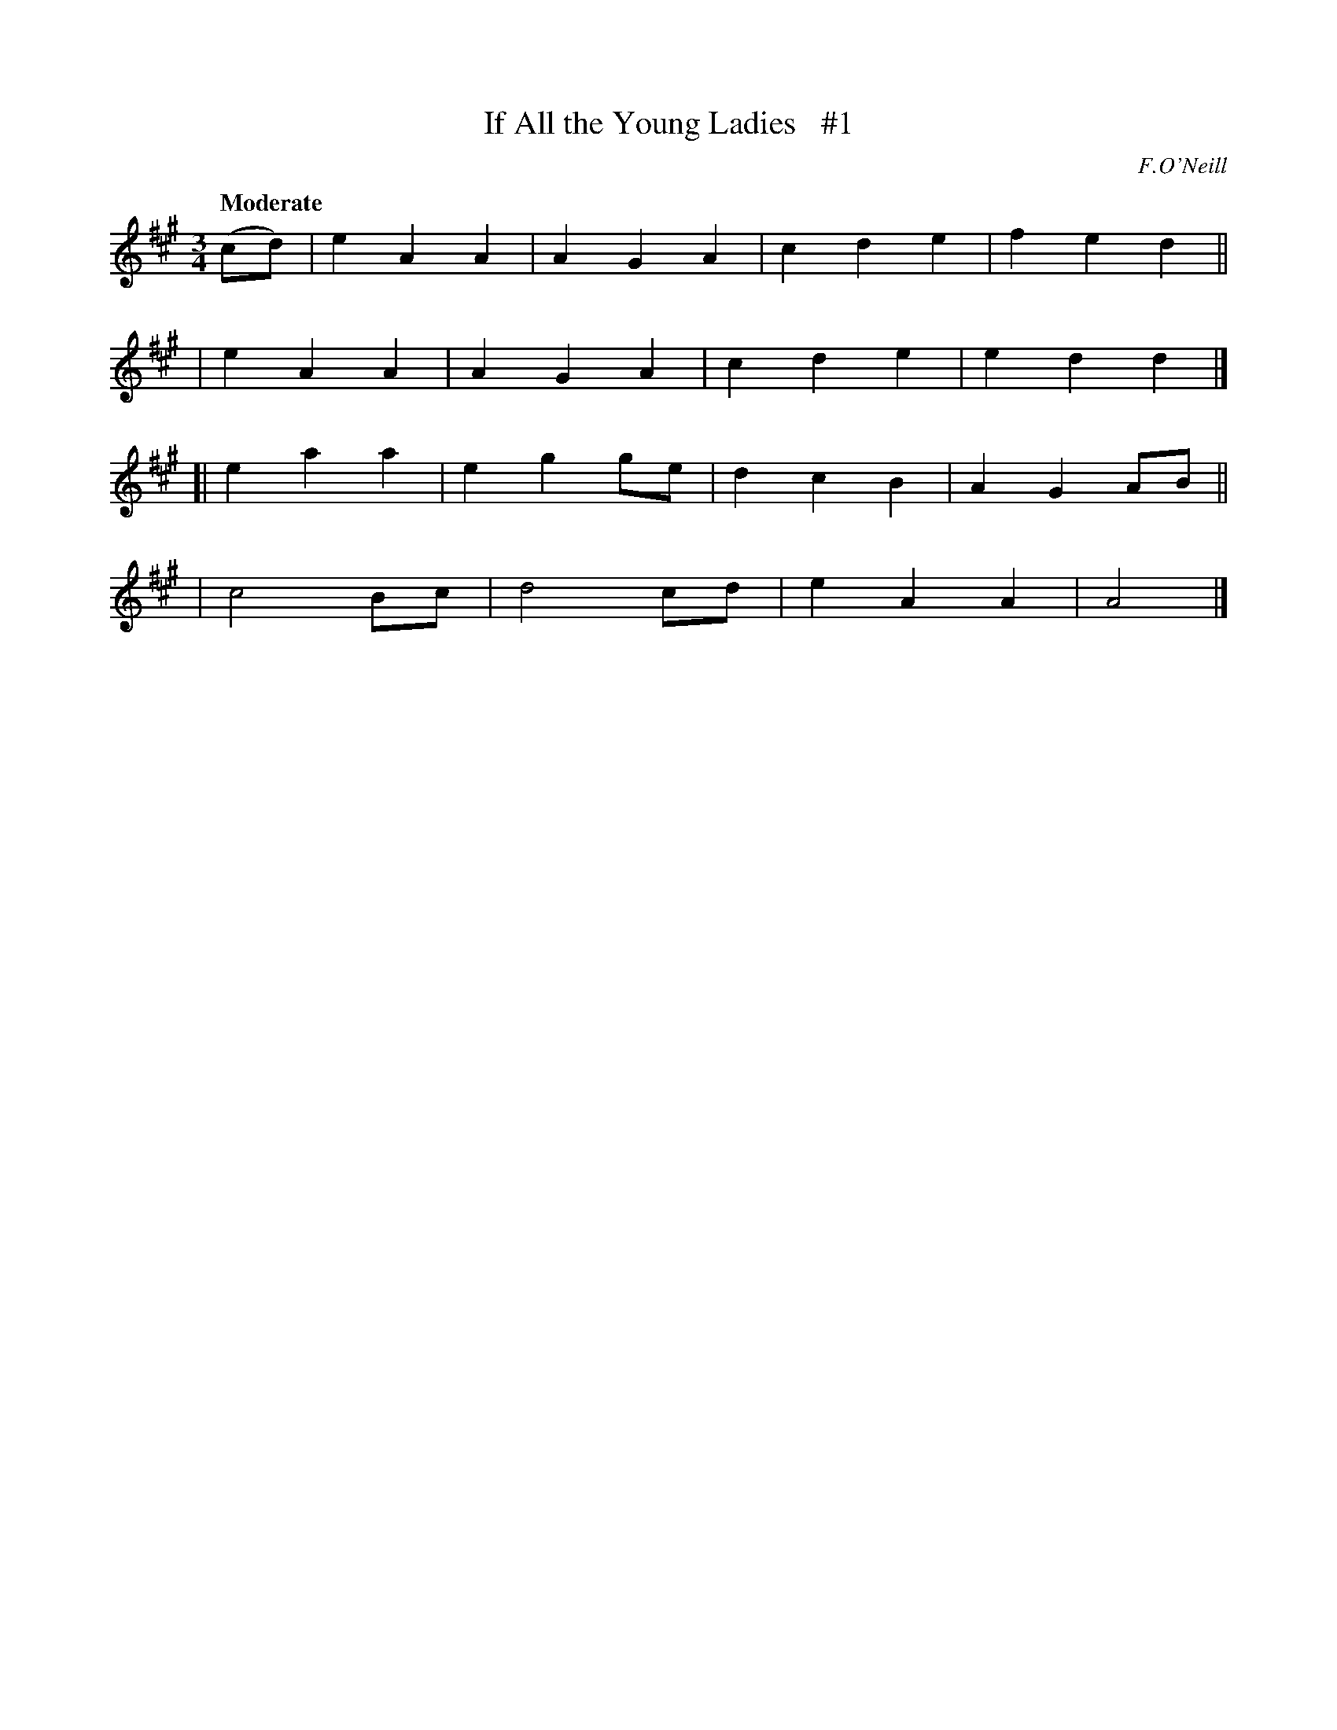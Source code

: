 X: 101
T: If All the Young Ladies   #1
R: waltz
%S: s:4 b:16(4+4+4+4)
B: O'Neill's 1850 #101
O: F.O'Neill
Z: henrik.norbeck@mailbox.swipnet.se
Q: "Moderate"
M: 3/4
L: 1/8
K: A
(cd) \
|  e2 A2 A2 | A2 G2 A2 | c2 d2 e2 | f2 e2 d2 ||
|  e2 A2 A2 | A2 G2 A2 | c2 d2 e2 | e2 d2 d2 |]
[| e2 a2 a2 | e2 g2 ge | d2 c2 B2 | A2 G2 AB ||
|  c4    Bc | d4    cd | e2 A2 A2 | A4       |]
